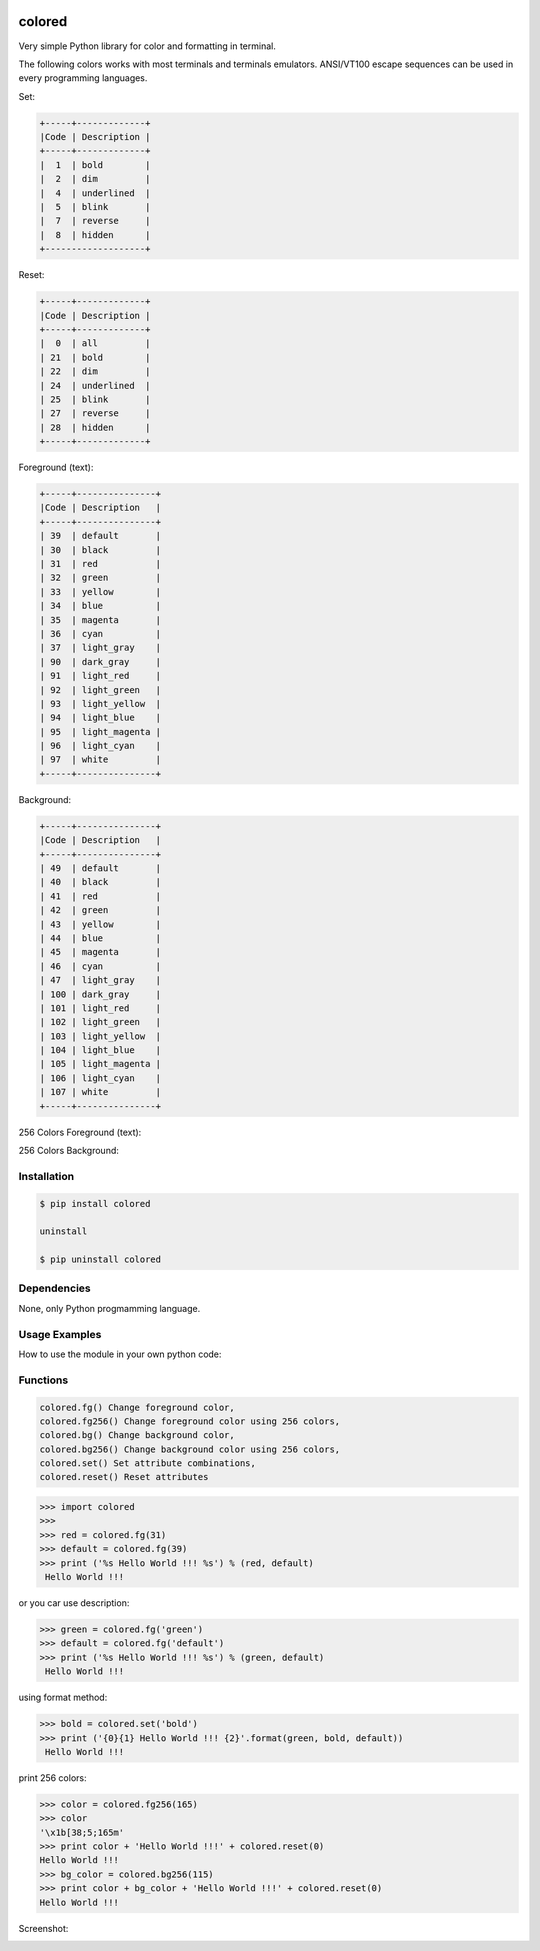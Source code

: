 .. image:: https://badge.fury.io/py/colored.png
    :target: http://badge.fury.io/py/colored
.. image:: https://pypip.in/d/colored/badge.png
    :target: https://pypi.python.org/pypi/colored
.. image:: https://pypip.in/license/colored/badge.png
    :target: https://pypi.python.org/pypi/colored



colored
=======


Very simple Python library for color and formatting in terminal.

.. image:: https://raw.githubusercontent.com/dslackw/images/master/colored/screenshot-1.png
    :alt: example

The following colors works with most terminals and terminals emulators.
ANSI/VT100 escape sequences can be used in every programming languages.

Set:

.. code-block:: bash

    +-----+-------------+
    |Code | Description |
    +-----+-------------+
    |  1  | bold        |
    |  2  | dim         |
    |  4  | underlined  |
    |  5  | blink       |
    |  7  | reverse     |
    |  8  | hidden      |
    +-------------------+  

Reset:

.. code-block:: bash

    +-----+-------------+                         
    |Code | Description |
    +-----+-------------+                         
    |  0  | all         |
    | 21  | bold        |
    | 22  | dim         |
    | 24  | underlined  |
    | 25  | blink       |
    | 27  | reverse     |
    | 28  | hidden      |
    +-----+-------------+

Foreground (text):

.. code-block:: bash

    +-----+---------------+
    |Code | Description   |
    +-----+---------------+
    | 39  | default       |
    | 30  | black         |
    | 31  | red           |
    | 32  | green         |
    | 33  | yellow        |
    | 34  | blue          |
    | 35  | magenta       |
    | 36  | cyan          |
    | 37  | light_gray    |
    | 90  | dark_gray     |
    | 91  | light_red     |
    | 92  | light_green   |
    | 93  | light_yellow  |
    | 94  | light_blue    |
    | 95  | light_magenta |
    | 96  | light_cyan    |
    | 97  | white         |
    +-----+---------------+

Background:

.. code-block:: bash

    +-----+---------------+
    |Code | Description   |
    +-----+---------------+
    | 49  | default       |
    | 40  | black         |
    | 41  | red           |
    | 42  | green         |
    | 43  | yellow        |
    | 44  | blue          |
    | 45  | magenta       |
    | 46  | cyan          |
    | 47  | light_gray    |
    | 100 | dark_gray     |
    | 101 | light_red     |
    | 102 | light_green   |
    | 103 | light_yellow  |
    | 104 | light_blue    |
    | 105 | light_magenta |
    | 106 | light_cyan    |
    | 107 | white         |
    +-----+---------------+


256 Colors Foreground (text):

.. image:: https://raw.githubusercontent.com/dslackw/images/master/colored/256_colors_fg.png
    :alt: 256 fg colors

256 Colors Background:

.. image:: https://raw.githubusercontent.com/dslackw/images/master/colored/256_colors_bg.png
    :alt: 256 bg colors


Installation
------------

.. code-block:: bash

    $ pip install colored

    uninstall

    $ pip uninstall colored


Dependencies
------------

None, only Python progmamming language.

Usage Examples
--------------

How to use the module in your own python code:

Functions
---------

.. code-block:: bash

    colored.fg() Change foreground color,
    colored.fg256() Change foreground color using 256 colors,
    colored.bg() Change background color,
    colored.bg256() Change background color using 256 colors, 
    colored.set() Set attribute combinations,
    colored.reset() Reset attributes

.. code-block:: bash

    >>> import colored
    >>> 
    >>> red = colored.fg(31)
    >>> default = colored.fg(39)
    >>> print ('%s Hello World !!! %s') % (red, default)
     Hello World !!!

or you car use description:

.. code-block:: bash

    >>> green = colored.fg('green')
    >>> default = colored.fg('default')
    >>> print ('%s Hello World !!! %s') % (green, default)
     Hello World !!!

using format method:

.. code-block:: bash

    >>> bold = colored.set('bold')
    >>> print ('{0}{1} Hello World !!! {2}'.format(green, bold, default))
     Hello World !!!

print 256 colors:

.. code-block:: bash

    >>> color = colored.fg256(165)
    >>> color
    '\x1b[38;5;165m'
    >>> print color + 'Hello World !!!' + colored.reset(0)
    Hello World !!!
    >>> bg_color = colored.bg256(115)
    >>> print color + bg_color + 'Hello World !!!' + colored.reset(0)
    Hello World !!!

Screenshot:

.. image:: https://raw.githubusercontent.com/dslackw/images/master/colored/screenshot-2.png
    :alt: example
